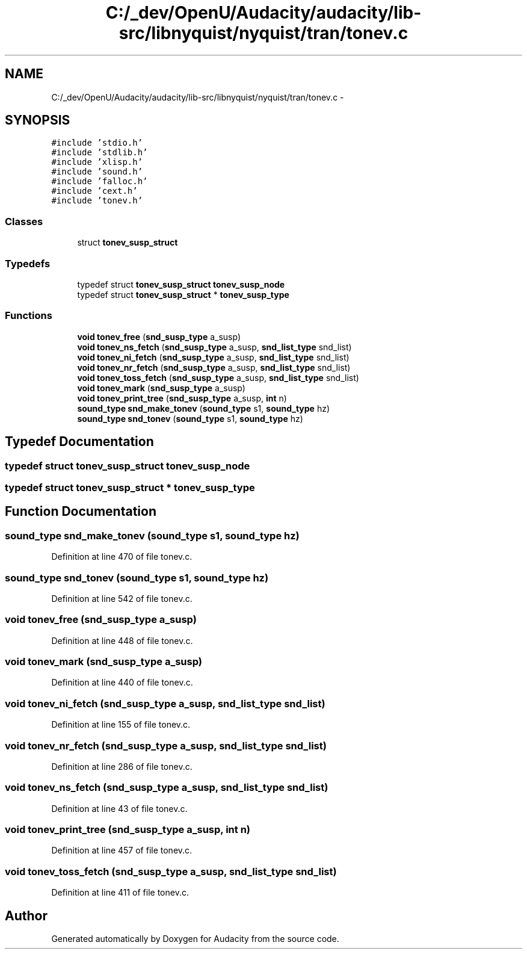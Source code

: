 .TH "C:/_dev/OpenU/Audacity/audacity/lib-src/libnyquist/nyquist/tran/tonev.c" 3 "Thu Apr 28 2016" "Audacity" \" -*- nroff -*-
.ad l
.nh
.SH NAME
C:/_dev/OpenU/Audacity/audacity/lib-src/libnyquist/nyquist/tran/tonev.c \- 
.SH SYNOPSIS
.br
.PP
\fC#include 'stdio\&.h'\fP
.br
\fC#include 'stdlib\&.h'\fP
.br
\fC#include 'xlisp\&.h'\fP
.br
\fC#include 'sound\&.h'\fP
.br
\fC#include 'falloc\&.h'\fP
.br
\fC#include 'cext\&.h'\fP
.br
\fC#include 'tonev\&.h'\fP
.br

.SS "Classes"

.in +1c
.ti -1c
.RI "struct \fBtonev_susp_struct\fP"
.br
.in -1c
.SS "Typedefs"

.in +1c
.ti -1c
.RI "typedef struct \fBtonev_susp_struct\fP \fBtonev_susp_node\fP"
.br
.ti -1c
.RI "typedef struct \fBtonev_susp_struct\fP * \fBtonev_susp_type\fP"
.br
.in -1c
.SS "Functions"

.in +1c
.ti -1c
.RI "\fBvoid\fP \fBtonev_free\fP (\fBsnd_susp_type\fP a_susp)"
.br
.ti -1c
.RI "\fBvoid\fP \fBtonev_ns_fetch\fP (\fBsnd_susp_type\fP a_susp, \fBsnd_list_type\fP snd_list)"
.br
.ti -1c
.RI "\fBvoid\fP \fBtonev_ni_fetch\fP (\fBsnd_susp_type\fP a_susp, \fBsnd_list_type\fP snd_list)"
.br
.ti -1c
.RI "\fBvoid\fP \fBtonev_nr_fetch\fP (\fBsnd_susp_type\fP a_susp, \fBsnd_list_type\fP snd_list)"
.br
.ti -1c
.RI "\fBvoid\fP \fBtonev_toss_fetch\fP (\fBsnd_susp_type\fP a_susp, \fBsnd_list_type\fP snd_list)"
.br
.ti -1c
.RI "\fBvoid\fP \fBtonev_mark\fP (\fBsnd_susp_type\fP a_susp)"
.br
.ti -1c
.RI "\fBvoid\fP \fBtonev_print_tree\fP (\fBsnd_susp_type\fP a_susp, \fBint\fP n)"
.br
.ti -1c
.RI "\fBsound_type\fP \fBsnd_make_tonev\fP (\fBsound_type\fP s1, \fBsound_type\fP hz)"
.br
.ti -1c
.RI "\fBsound_type\fP \fBsnd_tonev\fP (\fBsound_type\fP s1, \fBsound_type\fP hz)"
.br
.in -1c
.SH "Typedef Documentation"
.PP 
.SS "typedef struct \fBtonev_susp_struct\fP  \fBtonev_susp_node\fP"

.SS "typedef struct \fBtonev_susp_struct\fP * \fBtonev_susp_type\fP"

.SH "Function Documentation"
.PP 
.SS "\fBsound_type\fP snd_make_tonev (\fBsound_type\fP s1, \fBsound_type\fP hz)"

.PP
Definition at line 470 of file tonev\&.c\&.
.SS "\fBsound_type\fP snd_tonev (\fBsound_type\fP s1, \fBsound_type\fP hz)"

.PP
Definition at line 542 of file tonev\&.c\&.
.SS "\fBvoid\fP tonev_free (\fBsnd_susp_type\fP a_susp)"

.PP
Definition at line 448 of file tonev\&.c\&.
.SS "\fBvoid\fP tonev_mark (\fBsnd_susp_type\fP a_susp)"

.PP
Definition at line 440 of file tonev\&.c\&.
.SS "\fBvoid\fP tonev_ni_fetch (\fBsnd_susp_type\fP a_susp, \fBsnd_list_type\fP snd_list)"

.PP
Definition at line 155 of file tonev\&.c\&.
.SS "\fBvoid\fP tonev_nr_fetch (\fBsnd_susp_type\fP a_susp, \fBsnd_list_type\fP snd_list)"

.PP
Definition at line 286 of file tonev\&.c\&.
.SS "\fBvoid\fP tonev_ns_fetch (\fBsnd_susp_type\fP a_susp, \fBsnd_list_type\fP snd_list)"

.PP
Definition at line 43 of file tonev\&.c\&.
.SS "\fBvoid\fP tonev_print_tree (\fBsnd_susp_type\fP a_susp, \fBint\fP n)"

.PP
Definition at line 457 of file tonev\&.c\&.
.SS "\fBvoid\fP tonev_toss_fetch (\fBsnd_susp_type\fP a_susp, \fBsnd_list_type\fP snd_list)"

.PP
Definition at line 411 of file tonev\&.c\&.
.SH "Author"
.PP 
Generated automatically by Doxygen for Audacity from the source code\&.
